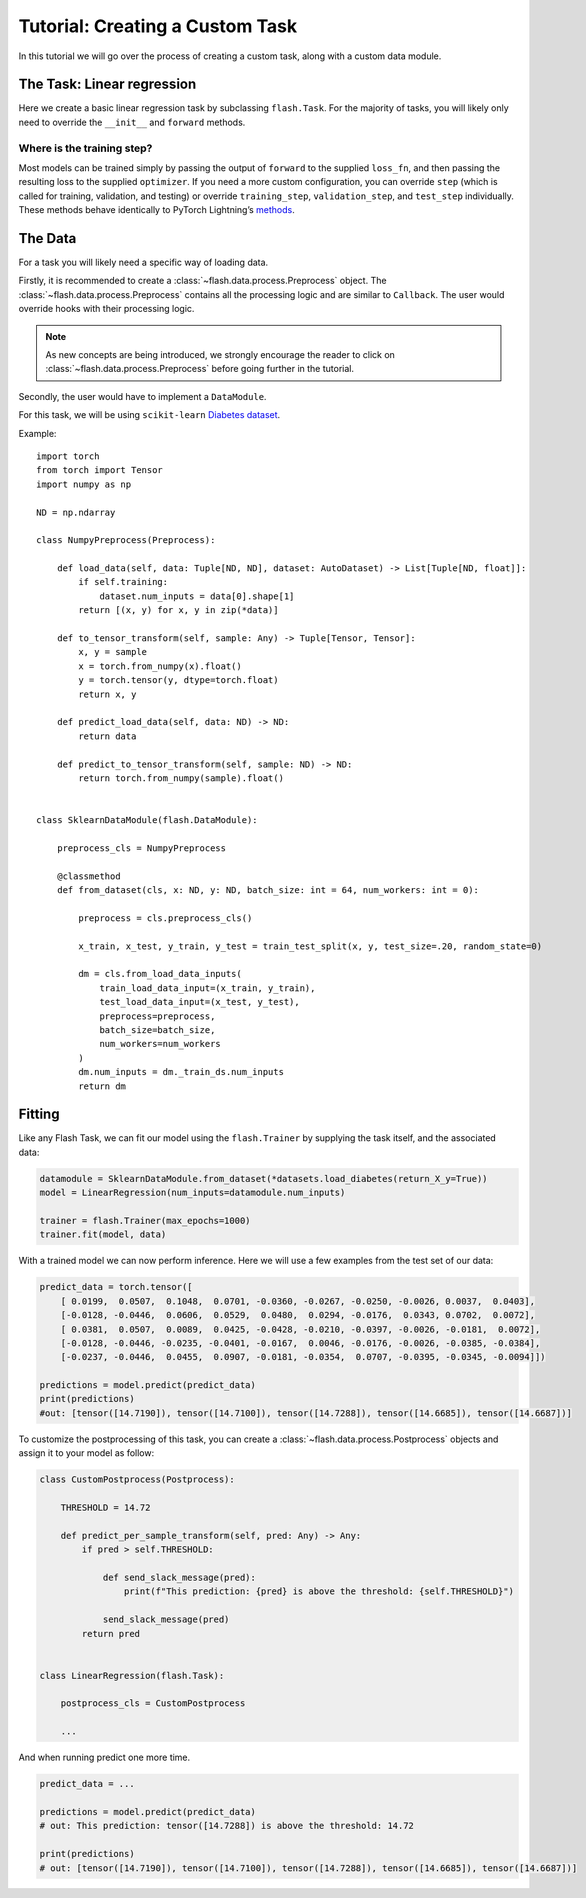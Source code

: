 Tutorial: Creating a Custom Task
================================

In this tutorial we will go over the process of creating a custom task,
along with a custom data module.

.. testcode:: python

    from typing import Any, List, Tuple

    import numpy as np
    import torch
    from pytorch_lightning import seed_everything
    from sklearn import datasets
    from sklearn.model_selection import train_test_split
    from torch import nn

    import flash
    from flash.data.auto_dataset import AutoDataset
    from flash.data.process import Postprocess, Preprocess

    seed_everything(42)


The Task: Linear regression
---------------------------

Here we create a basic linear regression task by subclassing
``flash.Task``. For the majority of tasks, you will likely only need to
override the ``__init__`` and ``forward`` methods.

.. testcode::

    class LinearRegression(flash.Task):

        def __init__(self, num_inputs, learning_rate=0.001, metrics=None):
            # what kind of model do we want?
            model = nn.Linear(num_inputs, 1)

            # what loss function do we want?
            loss_fn = torch.nn.functional.mse_loss

            # what optimizer to do we want?
            optimizer = torch.optim.SGD

            super().__init__(
                model=model,
                loss_fn=loss_fn,
                optimizer=optimizer,
                metrics=metrics,
                learning_rate=learning_rate,
            )

        def forward(self, x):
            # we don't actually need to override this method for this example
            return self.model(x)

Where is the training step?
~~~~~~~~~~~~~~~~~~~~~~~~~~~

Most models can be trained simply by passing the output of ``forward``
to the supplied ``loss_fn``, and then passing the resulting loss to the
supplied ``optimizer``. If you need a more custom configuration, you can
override ``step`` (which is called for training, validation, and
testing) or override ``training_step``, ``validation_step``, and
``test_step`` individually. These methods behave identically to PyTorch
Lightning’s
`methods <https://pytorch-lightning.readthedocs.io/en/latest/lightning_module.html#methods>`__.

The Data
--------

For a task you will likely need a specific way of loading data.

Firstly, it is recommended to create a :class:`~flash.data.process.Preprocess` object.
The :class:`~flash.data.process.Preprocess` contains all the processing logic and are similar to ``Callback``.
The user would override hooks with their processing logic.

.. note::
    As new concepts are being introduced, we strongly encourage the reader to click on :class:`~flash.data.process.Preprocess`
    before going further in the tutorial.

Secondly, the user would have to implement a ``DataModule``.

For this task, we will be using ``scikit-learn`` `Diabetes
dataset <https://scikit-learn.org/stable/datasets/toy_dataset.html#diabetes-dataset>`__.

Example::

    import torch
    from torch import Tensor
    import numpy as np

    ND = np.ndarray

    class NumpyPreprocess(Preprocess):

        def load_data(self, data: Tuple[ND, ND], dataset: AutoDataset) -> List[Tuple[ND, float]]:
            if self.training:
                dataset.num_inputs = data[0].shape[1]
            return [(x, y) for x, y in zip(*data)]

        def to_tensor_transform(self, sample: Any) -> Tuple[Tensor, Tensor]:
            x, y = sample
            x = torch.from_numpy(x).float()
            y = torch.tensor(y, dtype=torch.float)
            return x, y

        def predict_load_data(self, data: ND) -> ND:
            return data

        def predict_to_tensor_transform(self, sample: ND) -> ND:
            return torch.from_numpy(sample).float()


    class SklearnDataModule(flash.DataModule):

        preprocess_cls = NumpyPreprocess

        @classmethod
        def from_dataset(cls, x: ND, y: ND, batch_size: int = 64, num_workers: int = 0):

            preprocess = cls.preprocess_cls()

            x_train, x_test, y_train, y_test = train_test_split(x, y, test_size=.20, random_state=0)

            dm = cls.from_load_data_inputs(
                train_load_data_input=(x_train, y_train),
                test_load_data_input=(x_test, y_test),
                preprocess=preprocess,
                batch_size=batch_size,
                num_workers=num_workers
            )
            dm.num_inputs = dm._train_ds.num_inputs
            return dm


Fitting
-------

Like any Flash Task, we can fit our model using the ``flash.Trainer`` by
supplying the task itself, and the associated data:

.. code:: python

    datamodule = SklearnDataModule.from_dataset(*datasets.load_diabetes(return_X_y=True))
    model = LinearRegression(num_inputs=datamodule.num_inputs)

    trainer = flash.Trainer(max_epochs=1000)
    trainer.fit(model, data)

With a trained model we can now perform inference. Here we will use a
few examples from the test set of our data:

.. code:: python

    predict_data = torch.tensor([
        [ 0.0199,  0.0507,  0.1048,  0.0701, -0.0360, -0.0267, -0.0250, -0.0026, 0.0037,  0.0403],
        [-0.0128, -0.0446,  0.0606,  0.0529,  0.0480,  0.0294, -0.0176,  0.0343, 0.0702,  0.0072],
        [ 0.0381,  0.0507,  0.0089,  0.0425, -0.0428, -0.0210, -0.0397, -0.0026, -0.0181,  0.0072],
        [-0.0128, -0.0446, -0.0235, -0.0401, -0.0167,  0.0046, -0.0176, -0.0026, -0.0385, -0.0384],
        [-0.0237, -0.0446,  0.0455,  0.0907, -0.0181, -0.0354,  0.0707, -0.0395, -0.0345, -0.0094]])

    predictions = model.predict(predict_data)
    print(predictions)
    #out: [tensor([14.7190]), tensor([14.7100]), tensor([14.7288]), tensor([14.6685]), tensor([14.6687])]


To customize the postprocessing of this task, you can create a :class:`~flash.data.process.Postprocess` objects and assign it to your model as follow:

.. code:: python

    class CustomPostprocess(Postprocess):

        THRESHOLD = 14.72

        def predict_per_sample_transform(self, pred: Any) -> Any:
            if pred > self.THRESHOLD:

                def send_slack_message(pred):
                    print(f"This prediction: {pred} is above the threshold: {self.THRESHOLD}")

                send_slack_message(pred)
            return pred


    class LinearRegression(flash.Task):

        postprocess_cls = CustomPostprocess

        ...

And when running predict one more time.

.. code:: python

    predict_data = ...

    predictions = model.predict(predict_data)
    # out: This prediction: tensor([14.7288]) is above the threshold: 14.72

    print(predictions)
    # out: [tensor([14.7190]), tensor([14.7100]), tensor([14.7288]), tensor([14.6685]), tensor([14.6687])]
